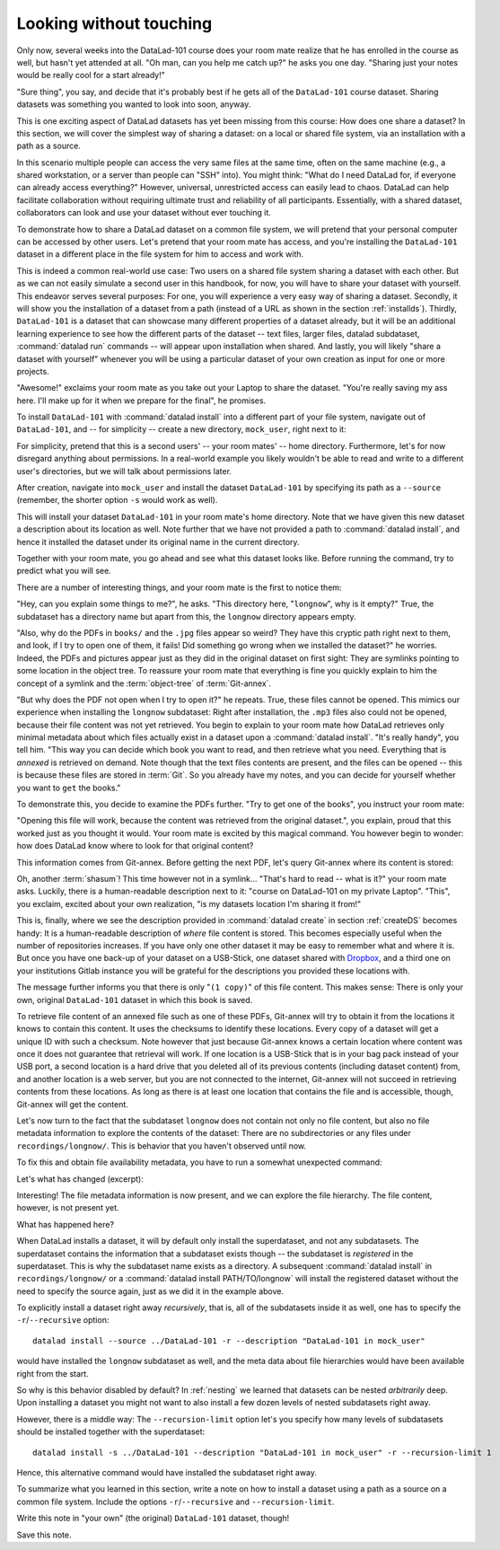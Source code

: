 .. _sharelocal1:

Looking without touching
------------------------

Only now, several weeks into the DataLad-101 course does your room
mate realize that he has enrolled in the course as well, but hasn't
yet attended at all. "Oh man, can you help me catch up?" he asks
you one day. "Sharing just your notes would be really cool for a
start already!"

"Sure thing", you say, and decide that it's probably best if he gets
all of the ``DataLad-101`` course dataset. Sharing datasets was
something you wanted to look into soon, anyway.

This is one exciting aspect of DataLad datasets has yet been missing
from this course: How does one share a dataset?
In this section, we will cover the simplest way of sharing a dataset:
on a local or shared file system, via an installation with a path as
a source.

In this scenario multiple people can access the very same files at the
same time, often on the same machine (e.g., a shared workstation, or
a server than people can "SSH" into). You might think: "What do I need
DataLad for, if everyone can already access everything?" However,
universal, unrestricted access can easily lead to chaos. DataLad can
help facilitate collaboration without requiring ultimate trust and
reliability of all participants. Essentially, with a shared dataset,
collaborators can look and use your dataset without ever touching it.

To demonstrate how to share a DataLad dataset on a common file system,
we will pretend that your personal computer
can be accessed by other users. Let's pretend that
your room mate has access, and you're installing
the ``DataLad-101`` dataset in a different place in the file system
for him to access and work with.

This is indeed a common real-world use case: Two users on a shared
file system sharing a dataset with each other.
But as we can not easily simulate a second user in this handbook,
for now, you will have to share your dataset with yourself.
This endeavor serves several purposes: For one, you will experience a very easy
way of sharing a dataset. Secondly, it will show you the installation
of a dataset from a path (instead of a URL as shown in the section
:ref:`installds`). Thirdly, ``DataLad-101`` is a dataset that can
showcase many different properties of a dataset already, but it will
be an additional learning experience to see how the different parts
of the dataset -- text files, larger files, datalad subdataset,
:command:`datalad run` commands -- will appear upon installation when shared.
And lastly, you will likely "share a dataset with yourself" whenever you
will be using a particular dataset of your own creation as input for
one or more projects.

"Awesome!" exclaims your room mate as you take out your Laptop to
share the dataset. "You're really saving my ass
here. I'll make up for it when we prepare for the final", he promises.

To install ``DataLad-101`` with :command:`datalad install` into a different part
of your file system, navigate out of ``DataLad-101``, and -- for
simplicity -- create a new directory, ``mock_user``, right next to it:

.. runrecord:: _examples/DL-101-116-101
   :language: console
   :workdir: dl-101
   :realcommand: mkdir mock_user
   :caption: (hope this works)
   :cast: 04_collaboration

   $ cd ../
   $ mkdir mock_user

For simplicity, pretend that this is a second users' -- your room mates' --
home directory. Furthermore, let's for now disregard anything about
permissions. In a real-world example you likely wouldn't be able to read and write
to a different user's directories, but we will talk about permissions later.

After creation, navigate into ``mock_user`` and install
the dataset ``DataLad-101`` by specifying its path as a ``--source``
(remember, the shorter option ``-s`` would work as well).

.. runrecord:: _examples/DL-101-116-102
   :language: console
   :workdir: dl-101
   :caption: We pretend to install the DataLad-101 dataset into a different users home directory. To do this, we use datalad install with a path
   :cast: 04_collaboration


   $ cd mock_user
   $ datalad install --source ../DataLad-101 --description "DataLad-101 in mock_user"

This will install your dataset ``DataLad-101`` in your room mate's home
directory. Note that we have given this new
dataset a description about its location as well. Note further that we
have not provided a path to :command:`datalad install`, and hence it installed the
dataset under its original name in the current directory.

Together with your room mate, you go ahead and see what this dataset looks
like. Before running the command, try to predict what you will see.

.. runrecord:: _examples/DL-101-116-103
   :language: console
   :workdir: dl-101/mock_user
   :caption: How do you think does the dataset look like
   :cast: 04_collaboration

   $ cd DataLad-101
   $ tree

There are a number of interesting things, and your room mate is the
first to notice them:

"Hey, can you explain some things to me?", he asks. "This directory
here, "``longnow``", why is it empty?"
True, the subdataset has a directory name but apart from this,
the ``longnow`` directory appears empty.

"Also, why do the PDFs in ``books/`` and the ``.jpg`` files
appear so weird? They have
this cryptic path right next to them, and look, if I try to open
one of them, it fails! Did something go wrong when we installed
the dataset?" he worries.
Indeed, the PDFs and pictures appear just as they did in the original dataset
on first sight: They are symlinks pointing to some location in the
object tree. To reassure your room mate that everything is fine you
quickly explain to him the concept of a symlink and the :term:`object-tree`
of :term:`Git-annex`.

"But why does the PDF not open when I try to open it?" he repeats.
True, these files cannot be opened. This mimics our experience when
installing the ``longnow`` subdataset: Right after installation,
the ``.mp3`` files also could not be opened, because their file
content was not yet retrieved. You begin to explain to your room mate
how DataLad retrieves only minimal metadata about which files actually
exist in a dataset upon a :command:`datalad install`. "It's really handy",
you tell him. "This way you can decide which book you want to read,
and then retrieve what you need. Everything that is *annexed* is retrieved
on demand. Note though that the text files
contents are present, and the files can be opened -- this is because
these files are stored in :term:`Git`. So you already have my notes,
and you can decide for yourself whether you want to ``get`` the books."

To demonstrate this, you decide to examine the PDFs further.
"Try to get one of the books", you instruct your room mate:

.. runrecord:: _examples/DL-101-116-104
   :language: console
   :workdir: dl-101/mock_user/DataLad-101
   :caption: how does it feel to get a file?
   :cast: 04_collaboration

   $ datalad get books/progit.pdf

"Opening this file will work, because the content was retrieved from
the original dataset.", you explain, proud that this worked just as you
thought it would. Your room mate is excited by this magical
command. You however begin to wonder: how does DataLad know where to look for
that original content?

This information comes from Git-annex. Before getting the next PDF,
let's query Git-annex where its content is stored:

.. runrecord:: _examples/DL-101-116-105
   :language: console
   :workdir: dl-101/mock_user/DataLad-101
   :caption: git-annex whereis to find out where content is stored
   :cast: 04_collaboration

   $ git annex whereis books/TLCL.pdf

Oh, another :term:`shasum`! This time however not in a symlink...
"That's hard to read -- what is it?" your room mate asks.
Luckily, there is a human-readable description next to it:
"course on DataLad-101 on my private Laptop".
"This", you exclaim, excited about your own realization,
"is my datasets location I'm sharing it from!"

This is, finally, where we see the description provided in
:command:`datalad create` in section :ref:`createDS` becomes handy: It is
a human-readable description of *where* file content is stored.
This becomes especially useful when the number of repositories
increases. If you have only one other dataset it may be easy to
remember what and where it is. But once you have one back-up
of your dataset on a USB-Stick, one dataset shared with
`Dropbox <dropbox.com>`_, and a third one on your institutions
Gitlab instance you will be grateful for the descriptions
you provided these locations with.

The message further informs you that there is only "``(1 copy)``"
of this file content. This makes sense: There
is only your own, original ``DataLad-101`` dataset in which
this book is saved.

To retrieve file content of an annexed file such as one of
these PDFs, Git-annex will try
to obtain it from the locations it knows to contain this content.
It uses the checksums to identify these locations. Every copy
of a dataset will get a unique ID with such a checksum.
Note however that just because Git-annex knows a certain location
where content was once it does not guarantee that retrieval will
work. If one location is a USB-Stick that is in your bag pack instead
of your USB port,
a second location is a hard drive that you deleted all of its
previous contents (including dataset content) from,
and another location is a web server, but you are not connected
to the internet, Git-annex will not succeed in retrieving
contents from these locations.
As long as there is at least one location that contains
the file and is accessible, though, Git-annex will get the content.

Let's now turn to the fact that the subdataset ``longnow`` does
not contain not only no file content, but also no file metadata
information to explore the contents of the dataset: There are no
subdirectories or any files under ``recordings/longnow/``.
This is behavior that you haven't observed until now.

To fix this and obtain file availability metadata,
you have to run a somewhat unexpected command:

.. runrecord:: _examples/DL-101-116-106
   :language: console
   :workdir: dl-101/mock_user/DataLad-101
   :caption: how do we get the subdataset? currently it looks empty. --> a plain datalad install
   :cast: 04_collaboration

   $ datalad install recordings/longnow

Let's what has changed (excerpt):

.. runrecord:: _examples/DL-101-116-107
   :language: console
   :workdir: dl-101/mock_user/DataLad-101
   :lines: 1-30
   :caption: what has changed? --> file metadata information!
   :cast: 04_collaboration

   $ tree

Interesting! The file metadata information is now present, and we can
explore the file hierarchy. The file content, however, is not present yet.

What has happened here?

When DataLad installs a dataset, it will by default only install the
superdataset, and not any subdatasets. The superdataset contains the
information that a subdataset exists though -- the subdataset is *registered*
in the superdataset.  This is why the subdataset name exists as a directory.
A subsequent :command:`datalad install` in ``recordings/longnow/``
or a :command:`datalad install PATH/TO/longnow` will install the registered dataset without
the need to specify the source again, just as we did it in the example above.

To explicitly install a dataset right away
*recursively*, that is, all of the subdatasets inside it as well, one
has to specify the ``-r``/``--recursive`` option::

  datalad install --source ../DataLad-101 -r --description "DataLad-101 in mock_user"

would have installed the ``longnow`` subdataset as well, and the meta
data about file hierarchies would have been available right from the
start.

So why is this behavior disabled by default?
In :ref:`nesting` we learned that datasets can be nested *arbitrarily* deep.
Upon installing a dataset you might not want to also install a few dozen levels of
nested subdatasets right away.

However, there is a middle way: The ``--recursion-limit`` option let's
you specify how many levels of subdatasets should be installed together
with the superdataset::

  datalad install -s ../DataLad-101 --description "DataLad-101 in mock_user" -r --recursion-limit 1

Hence, this alternative command would have installed the subdataset right away.

To summarize what you learned in this section, write a note on how to
install a dataset using a path as a source on a common file system.
Include the options ``-r``/``--recursive`` and ``--recursion-limit``.

Write this note in "your own" (the original) ``DataLad-101`` dataset, though!

.. runrecord:: _examples/DL-101-116-108
   :language: console
   :workdir: dl-101/mock_user/DataLad-101
   :caption: note in original DataLad-101 dataset
   :cast: 04_collaboration

   # navigate back into the original dataset
   $ cd ../../DataLad-101
   # write the note
   $ cat << EOT >> notes.txt
   A source to install a dataset from can also be a path,
   for example as in "datalad install -s ../DataLad-101".
   As when installing datasets before, make sure to add a
   description on the location of the dataset to be
   installed, and, if you want, a path to where the dataset
   should be installed under which name.

   Note that subdatasets will not be installed by default --
   you will have to do a plain
   "datalad install PATH/TO/SUBDATASET", or specify the
   -r/--recursive option in the install command:
   "datalad install -s ../DataLad-101 -r".

   A recursive installation would however install all
   installed subdatasets, so a safer way to proceed is to
   set a decent --recursion-limit:
   "datalad install -s ../DataLad-101 -r --recursion-limit 2"

   EOT

Save this note.

.. runrecord:: _examples/DL-101-116-109
   :language: console
   :workdir: dl-101/DataLad-101
   :cast: 04_collaboration

   $ datalad save -m "add note about installing from paths and recursive installations"

.. gitusernote::

   A dataset that is installed from an existing source, e.g., a path or URL,
   it the DataLad equivalent of a *clone* in Git.
